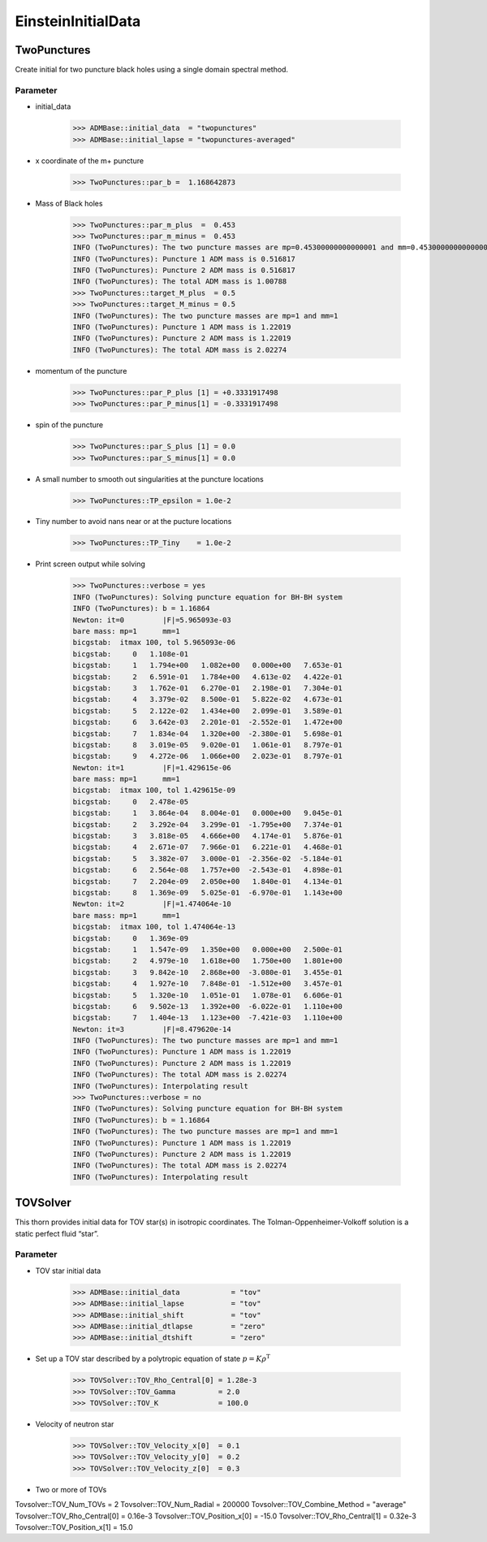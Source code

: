 EinsteinInitialData
=====================

TwoPunctures
-------------
Create initial for two puncture black holes using a single domain
spectral method.

.. digraph:: foo

   "TwoPunctures" -> "ADMBase";
   "TwoPunctures" -> "StaticConformal";

Parameter
^^^^^^^^^^
* initial_data

    >>> ADMBase::initial_data  = "twopunctures"
    >>> ADMBase::initial_lapse = "twopunctures-averaged"

* x coordinate of the m+ puncture

    >>> TwoPunctures::par_b =  1.168642873

* Mass of Black holes

    >>> TwoPunctures::par_m_plus  =  0.453
    >>> TwoPunctures::par_m_minus =  0.453
    INFO (TwoPunctures): The two puncture masses are mp=0.45300000000000001 and mm=0.45300000000000001
    INFO (TwoPunctures): Puncture 1 ADM mass is 0.516817
    INFO (TwoPunctures): Puncture 2 ADM mass is 0.516817
    INFO (TwoPunctures): The total ADM mass is 1.00788
    >>> TwoPunctures::target_M_plus  = 0.5
    >>> TwoPunctures::target_M_minus = 0.5
    INFO (TwoPunctures): The two puncture masses are mp=1 and mm=1
    INFO (TwoPunctures): Puncture 1 ADM mass is 1.22019
    INFO (TwoPunctures): Puncture 2 ADM mass is 1.22019
    INFO (TwoPunctures): The total ADM mass is 2.02274

* momentum of the puncture

    >>> TwoPunctures::par_P_plus [1] = +0.3331917498
    >>> TwoPunctures::par_P_minus[1] = -0.3331917498

* spin of the puncture

    >>> TwoPunctures::par_S_plus [1] = 0.0
    >>> TwoPunctures::par_S_minus[1] = 0.0

* A small number to smooth out singularities at the puncture locations

    >>> TwoPunctures::TP_epsilon = 1.0e-2

* Tiny number to avoid nans near or at the pucture locations

    >>> TwoPunctures::TP_Tiny    = 1.0e-2

* Print screen output while solving

    >>> TwoPunctures::verbose = yes
    INFO (TwoPunctures): Solving puncture equation for BH-BH system
    INFO (TwoPunctures): b = 1.16864
    Newton: it=0 	 |F|=5.965093e-03
    bare mass: mp=1 	 mm=1
    bicgstab:  itmax 100, tol 5.965093e-06
    bicgstab:     0   1.108e-01
    bicgstab:     1   1.794e+00   1.082e+00   0.000e+00   7.653e-01
    bicgstab:     2   6.591e-01   1.784e+00   4.613e-02   4.422e-01
    bicgstab:     3   1.762e-01   6.270e-01   2.198e-01   7.304e-01
    bicgstab:     4   3.379e-02   8.500e-01   5.822e-02   4.673e-01
    bicgstab:     5   2.122e-02   1.434e+00   2.099e-01   3.589e-01
    bicgstab:     6   3.642e-03   2.201e-01  -2.552e-01   1.472e+00
    bicgstab:     7   1.834e-04   1.320e+00  -2.380e-01   5.698e-01
    bicgstab:     8   3.019e-05   9.020e-01   1.061e-01   8.797e-01
    bicgstab:     9   4.272e-06   1.066e+00   2.023e-01   8.797e-01
    Newton: it=1 	 |F|=1.429615e-06
    bare mass: mp=1 	 mm=1
    bicgstab:  itmax 100, tol 1.429615e-09
    bicgstab:     0   2.478e-05
    bicgstab:     1   3.864e-04   8.004e-01   0.000e+00   9.045e-01
    bicgstab:     2   3.292e-04   3.299e-01  -1.795e+00   7.374e-01
    bicgstab:     3   3.818e-05   4.666e+00   4.174e-01   5.876e-01
    bicgstab:     4   2.671e-07   7.966e-01   6.221e-01   4.468e-01
    bicgstab:     5   3.382e-07   3.000e-01  -2.356e-02  -5.184e-01
    bicgstab:     6   2.564e-08   1.757e+00  -2.543e-01   4.898e-01
    bicgstab:     7   2.204e-09   2.050e+00   1.840e-01   4.134e-01
    bicgstab:     8   1.369e-09   5.025e-01  -6.970e-01   1.143e+00
    Newton: it=2 	 |F|=1.474064e-10
    bare mass: mp=1 	 mm=1
    bicgstab:  itmax 100, tol 1.474064e-13
    bicgstab:     0   1.369e-09
    bicgstab:     1   1.547e-09   1.350e+00   0.000e+00   2.500e-01
    bicgstab:     2   4.979e-10   1.618e+00   1.750e+00   1.801e+00
    bicgstab:     3   9.842e-10   2.868e+00  -3.080e-01   3.455e-01
    bicgstab:     4   1.927e-10   7.848e-01  -1.512e+00   3.457e-01
    bicgstab:     5   1.320e-10   1.051e-01   1.078e-01   6.606e-01
    bicgstab:     6   9.502e-13   1.392e+00  -6.022e-01   1.110e+00
    bicgstab:     7   1.404e-13   1.123e+00  -7.421e-03   1.110e+00
    Newton: it=3 	 |F|=8.479620e-14
    INFO (TwoPunctures): The two puncture masses are mp=1 and mm=1
    INFO (TwoPunctures): Puncture 1 ADM mass is 1.22019
    INFO (TwoPunctures): Puncture 2 ADM mass is 1.22019
    INFO (TwoPunctures): The total ADM mass is 2.02274
    INFO (TwoPunctures): Interpolating result
    >>> TwoPunctures::verbose = no
    INFO (TwoPunctures): Solving puncture equation for BH-BH system
    INFO (TwoPunctures): b = 1.16864
    INFO (TwoPunctures): The two puncture masses are mp=1 and mm=1
    INFO (TwoPunctures): Puncture 1 ADM mass is 1.22019
    INFO (TwoPunctures): Puncture 2 ADM mass is 1.22019
    INFO (TwoPunctures): The total ADM mass is 2.02274
    INFO (TwoPunctures): Interpolating result

TOVSolver
---------
This thorn provides initial data for TOV star(s) in isotropic coordinates. The Tolman-Oppenheimer-Volkoff solution is a static perfect fluid “star”.

.. digraph:: foo

   "TOVSolver" -> "ADMBase";
   "TOVSolver" -> "HydroBase";
   "TOVSolver" -> "Constants";
   "TOVSolver" -> "StaticConformal";

Parameter
^^^^^^^^^^
* TOV star initial data

    >>> ADMBase::initial_data            = "tov"
    >>> ADMBase::initial_lapse           = "tov"
    >>> ADMBase::initial_shift           = "tov"
    >>> ADMBase::initial_dtlapse         = "zero"
    >>> ADMBase::initial_dtshift         = "zero"

* Set up a TOV star described by a polytropic equation of state :math:`p=K \rho^{\mathrm{T}}`

    >>> TOVSolver::TOV_Rho_Central[0] = 1.28e-3
    >>> TOVSolver::TOV_Gamma          = 2.0
    >>> TOVSolver::TOV_K              = 100.0

* Velocity of neutron star

    >>> TOVSolver::TOV_Velocity_x[0]  = 0.1
    >>> TOVSolver::TOV_Velocity_y[0]  = 0.2
    >>> TOVSolver::TOV_Velocity_z[0]  = 0.3

* Two or more of TOVs

Tovsolver::TOV_Num_TOVs       = 2
Tovsolver::TOV_Num_Radial     = 200000
Tovsolver::TOV_Combine_Method = "average"
Tovsolver::TOV_Rho_Central[0] = 0.16e-3
Tovsolver::TOV_Position_x[0]  = -15.0
Tovsolver::TOV_Rho_Central[1] = 0.32e-3
Tovsolver::TOV_Position_x[1]  = 15.0